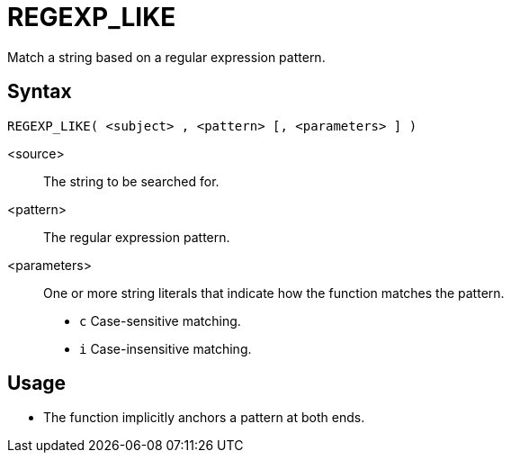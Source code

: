 ////
Licensed to the Apache Software Foundation (ASF) under one
or more contributor license agreements.  See the NOTICE file
distributed with this work for additional information
regarding copyright ownership.  The ASF licenses this file
to you under the Apache License, Version 2.0 (the
"License"); you may not use this file except in compliance
with the License.  You may obtain a copy of the License at
  http://www.apache.org/licenses/LICENSE-2.0
Unless required by applicable law or agreed to in writing,
software distributed under the License is distributed on an
"AS IS" BASIS, WITHOUT WARRANTIES OR CONDITIONS OF ANY
KIND, either express or implied.  See the License for the
specific language governing permissions and limitations
under the License.
////
= REGEXP_LIKE

Match a string based on a regular expression pattern.

== Syntax
----
REGEXP_LIKE( <subject> , <pattern> [, <parameters> ] )
----

<source>:: The string to be searched for.
<pattern>:: The regular expression pattern.
<parameters>:: One or more string literals that indicate how the function matches the pattern.
* `c` Case-sensitive matching.
* `i` Case-insensitive matching.

== Usage

* The function implicitly anchors a pattern at both ends.



